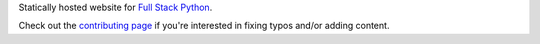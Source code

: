 Statically hosted website for 
`Full Stack Python <http://www.fullstackpython.com/>`_.

Check out the `contributing page </CONTRIBUTING.rst>`_ if you're interested
in fixing typos and/or adding content.
